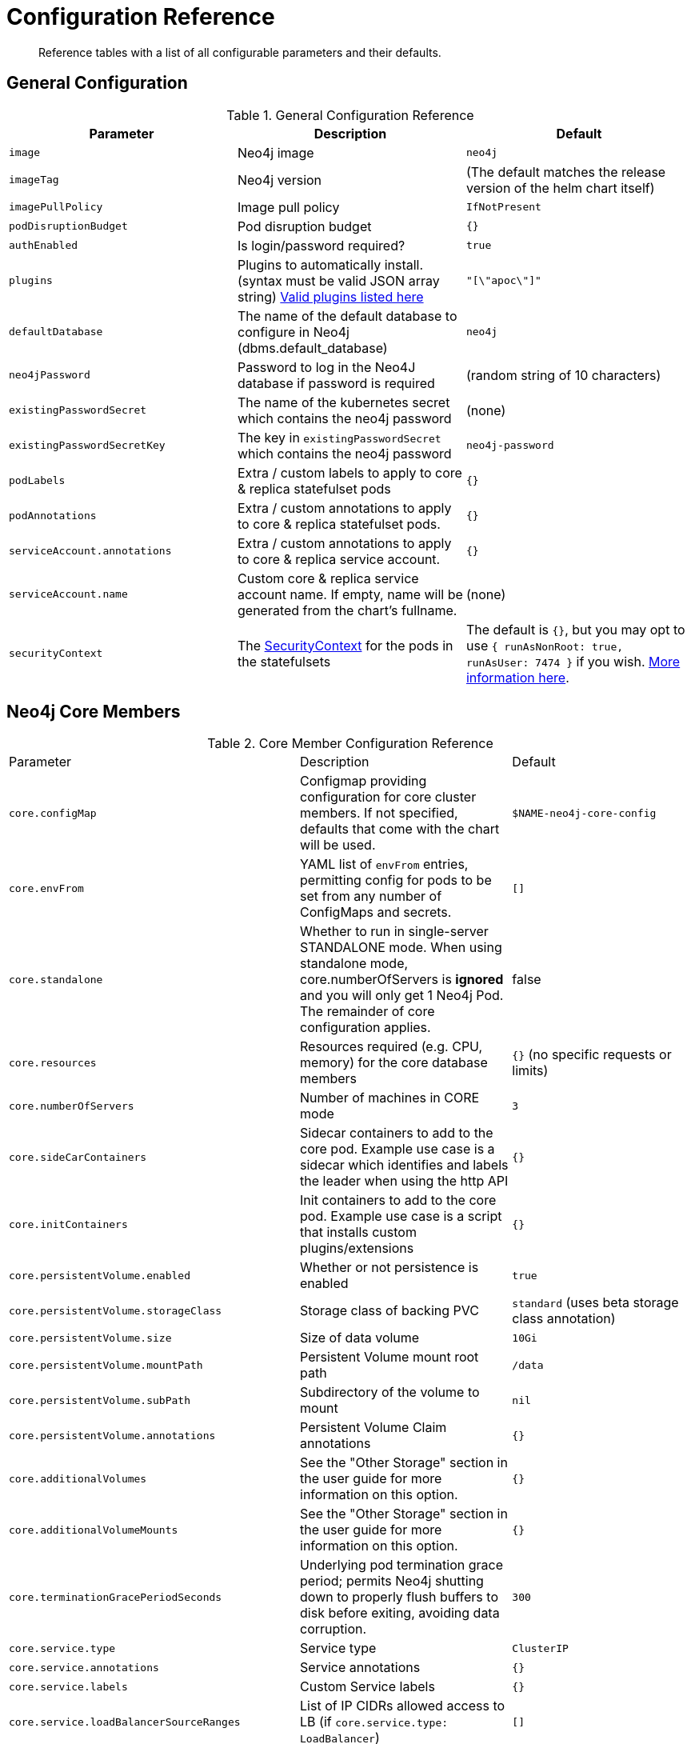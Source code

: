 = Configuration Reference

[abstract]
Reference tables with a list of all configurable parameters and their defaults.

## General Configuration

.General Configuration Reference
|===
|Parameter |Description| Default

| `image`
| Neo4j image
| `neo4j`

| `imageTag`
| Neo4j version
| (The default matches the release version of the helm chart itself)

| `imagePullPolicy`
| Image pull policy
| `IfNotPresent`

| `podDisruptionBudget`
| Pod disruption budget
| `{}`

| `authEnabled`
| Is login/password required?
| `true`

| `plugins`
| Plugins to automatically install. (syntax must be valid JSON array string) https://github.com/neo4j/docker-neo4j/blob/master/neo4jlabs-plugins.json[Valid plugins listed here]
| `"[\"apoc\"]"`

| `defaultDatabase`
| The name of the default database to configure in Neo4j (dbms.default_database)
| `neo4j`

| `neo4jPassword`
| Password to log in the Neo4J database if password is required
| (random string of 10 characters)

| `existingPasswordSecret`
| The name of the kubernetes secret which contains the neo4j password
| (none)

| `existingPasswordSecretKey`
| The key in `existingPasswordSecret` which contains the neo4j password
| `neo4j-password`

| `podLabels`
| Extra / custom labels to apply to core & replica statefulset pods
| `{}`

| `podAnnotations`
| Extra / custom annotations to apply to core & replica statefulset pods.
| `{}`

| `serviceAccount.annotations`
| Extra / custom annotations to apply to core & replica service account.
| `{}`

| `serviceAccount.name`
| Custom core & replica service account name. If empty, name will be generated from the chart's fullname.
| (none)

| `securityContext`
| The https://kubernetes.io/docs/tasks/configure-pod-container/security-context/[SecurityContext] for the pods in the statefulsets
| The default is `{}`, but you may opt to use `{ runAsNonRoot: true, runAsUser: 7474 }` if you wish. https://github.com/neo4j-contrib/neo4j-helm/issues/135[More information here].

|===

## Neo4j Core Members

.Core Member Configuration Reference
|===
|Parameter |Description| Default
| `core.configMap`
| Configmap providing configuration for core cluster members.  If not specified, defaults that come with the chart will be used.
| `$NAME-neo4j-core-config`

| `core.envFrom`
| YAML list of `envFrom` entries, permitting config for pods to be set from any number of ConfigMaps and secrets.
| `[]`

| `core.standalone`
| Whether to run in single-server STANDALONE mode.   When using standalone mode, core.numberOfServers is *ignored* and you will only get 1 Neo4j Pod.  The remainder of core configuration applies.
| false

| `core.resources`
| Resources required (e.g. CPU, memory) for the core database members
| `{}` (no specific requests or limits)

| `core.numberOfServers`
| Number of machines in CORE mode
| `3`

| `core.sideCarContainers`
| Sidecar containers to add to the core pod. Example use case is a sidecar which identifies and labels the leader when using the http API
| `{}`

| `core.initContainers`
| Init containers to add to the core pod. Example use case is a script that installs custom plugins/extensions
| `{}`

| `core.persistentVolume.enabled`
| Whether or not persistence is enabled
| `true`

| `core.persistentVolume.storageClass`
| Storage class of backing PVC
| `standard` (uses beta storage class annotation)

| `core.persistentVolume.size`
| Size of data volume
| `10Gi`

| `core.persistentVolume.mountPath`
| Persistent Volume mount root path
| `/data`

| `core.persistentVolume.subPath`
| Subdirectory of the volume to mount
| `nil`

| `core.persistentVolume.annotations`
| Persistent Volume Claim annotations
| `{}`

| `core.additionalVolumes`
| See the "Other Storage" section in the user guide for more information on this option.
| `{}`

| `core.additionalVolumeMounts`
| See the "Other Storage" section in the user guide for more information on this option.
| `{}`

| `core.terminationGracePeriodSeconds`
| Underlying pod termination grace period; permits Neo4j shutting down to properly flush buffers to disk before exiting, avoiding data corruption.
| `300`

| `core.service.type`
| Service type
| `ClusterIP`

| `core.service.annotations`
| Service annotations
| `{}`

| `core.service.labels`
| Custom Service labels
| `{}`

| `core.service.loadBalancerSourceRanges`
| List of IP CIDRs allowed access to LB (if `core.service.type: LoadBalancer`)
| `[]`

| `core.discoveryService.type`
| Service type
| `ClusterIP`

| `core.discoveryService.annotations`
| Service annotations
| `{}`

| `core.discoveryService.labels`
| Custom Service labels
| `{}`

| `core.discoveryService.loadBalancerSourceRanges`
| List of IP CIDRs allowed access to LB (if `core.discoveryService.type: LoadBalancer`)
| `[]`
|===

## Neo4j Read Replicas

.Read Replica Configuration Reference
|===
|Parameter |Description| Default
| `readReplica.configMap`
| Configmap providing configuration for RR cluster members.  If not specified, defaults that come with the chart will be used.
| `$NAME-neo4j-replica-config`

| `readReplica.envFrom`
| YAML list of `envFrom` entries, permitting config for pods to be set from any number of ConfigMaps and secrets.
| `[]`

| `readReplica.resources`
| Resources required (e.g. CPU, memory) for the read replica database members
| `{}` (no specific requests or limits)

| `readReplica.numberOfServers`
| Number of machines in READ_REPLICA. May not be used with core.standalone=true mode
| `0`

| `readReplica.autoscaling.enabled`
| Enable horizontal pod autoscaler
| `false`

| `readReplica.autoscaling.targetAverageUtilization`
| Target CPU utilization
| `70`

| `readReplica.autoscaling.minReplicas`
| Min replicas for autoscaling
| `1`

| `readReplica.autoscaling.maxReplicas`
| Max replicas for autoscaling
| `3`

| `readReplica.initContainers`
| Init containers to add to the replica pods. Example use case is a script that installs custom plugins/extensions
| `{}`

| `readReplica.persistentVolume.*`
| See `core.persistentVolume.*` settings; they behave identically for read replicas
| `N/A`

| `readReplica.additionalVolumes`
| See the "Other Storage" section in the user guide for more information on this option.
| `{}`

| `readReplica.additionalVolumeMounts`
| See the "Other Storage" section in the user guide for more information on this option.
| `{}`

| `readReplica.terminationGracePeriodSeconds`
| Underlying pod termination grace period; permits Neo4j shutting down to properly flush buffers to disk before exiting, avoiding data corruption.
| `300`

| `readReplica.service.type`
| Service type
| `ClusterIP`

| `readReplica.service.annotations`
| Service annotations
| `{}`

| `readReplica.service.labels`
| Custom Service labels
| `{}`

| `readReplica.service.loadBalancerSourceRanges`
| List of IP CIDRs allowed accessto LB (if `readReplica.service.type: LoadBalancer`)
| `[]`

|===

== Naming your Deploy

This chart uses the `fullnameOverride` convention, to allow you to control the name of resources that get applied to the cluster. By default, when you install a release called mygraph you'll end up with resources named things like `mygraph-neo4j-core` and `mygraph-neo4j-replica` which is the release name, app name, and component name.

If you would like to override this, you may specify any of these values:

* fullnameOverride
* fullnamePrefix
* fullnameSuffix

So for example if you set `fullnameOverride=graph` and `fullnamePrefix=marketing` then you will see the resources deployed named like:

* `marketing-graph-core`
* `marketing-graph-replica`

(And so on) which would omit both the helm release name, and the app name (neo4j).
